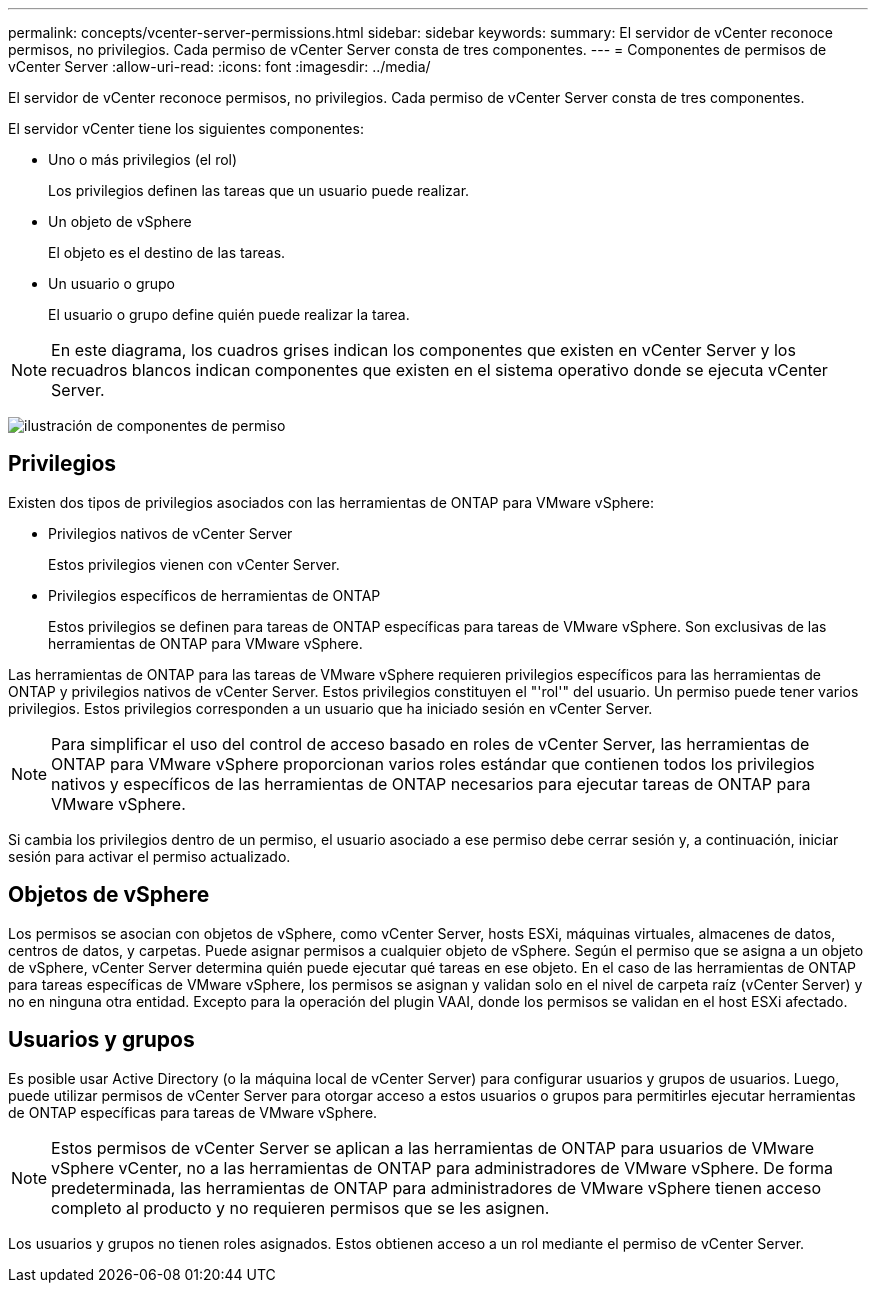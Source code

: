 ---
permalink: concepts/vcenter-server-permissions.html 
sidebar: sidebar 
keywords:  
summary: El servidor de vCenter reconoce permisos, no privilegios. Cada permiso de vCenter Server consta de tres componentes. 
---
= Componentes de permisos de vCenter Server
:allow-uri-read: 
:icons: font
:imagesdir: ../media/


[role="lead"]
El servidor de vCenter reconoce permisos, no privilegios. Cada permiso de vCenter Server consta de tres componentes.

El servidor vCenter tiene los siguientes componentes:

* Uno o más privilegios (el rol)
+
Los privilegios definen las tareas que un usuario puede realizar.

* Un objeto de vSphere
+
El objeto es el destino de las tareas.

* Un usuario o grupo
+
El usuario o grupo define quién puede realizar la tarea.




NOTE: En este diagrama, los cuadros grises indican los componentes que existen en vCenter Server y los recuadros blancos indican componentes que existen en el sistema operativo donde se ejecuta vCenter Server.

image:../media/permission-updated-graphic.gif["ilustración de componentes de permiso"]



== Privilegios

Existen dos tipos de privilegios asociados con las herramientas de ONTAP para VMware vSphere:

* Privilegios nativos de vCenter Server
+
Estos privilegios vienen con vCenter Server.

* Privilegios específicos de herramientas de ONTAP
+
Estos privilegios se definen para tareas de ONTAP específicas para tareas de VMware vSphere. Son exclusivas de las herramientas de ONTAP para VMware vSphere.



Las herramientas de ONTAP para las tareas de VMware vSphere requieren privilegios específicos para las herramientas de ONTAP y privilegios nativos de vCenter Server. Estos privilegios constituyen el "'rol'" del usuario. Un permiso puede tener varios privilegios. Estos privilegios corresponden a un usuario que ha iniciado sesión en vCenter Server.


NOTE: Para simplificar el uso del control de acceso basado en roles de vCenter Server, las herramientas de ONTAP para VMware vSphere proporcionan varios roles estándar que contienen todos los privilegios nativos y específicos de las herramientas de ONTAP necesarios para ejecutar tareas de ONTAP para VMware vSphere.

Si cambia los privilegios dentro de un permiso, el usuario asociado a ese permiso debe cerrar sesión y, a continuación, iniciar sesión para activar el permiso actualizado.



== Objetos de vSphere

Los permisos se asocian con objetos de vSphere, como vCenter Server, hosts ESXi, máquinas virtuales, almacenes de datos, centros de datos, y carpetas. Puede asignar permisos a cualquier objeto de vSphere. Según el permiso que se asigna a un objeto de vSphere, vCenter Server determina quién puede ejecutar qué tareas en ese objeto. En el caso de las herramientas de ONTAP para tareas específicas de VMware vSphere, los permisos se asignan y validan solo en el nivel de carpeta raíz (vCenter Server) y no en ninguna otra entidad. Excepto para la operación del plugin VAAI, donde los permisos se validan en el host ESXi afectado.



== Usuarios y grupos

Es posible usar Active Directory (o la máquina local de vCenter Server) para configurar usuarios y grupos de usuarios. Luego, puede utilizar permisos de vCenter Server para otorgar acceso a estos usuarios o grupos para permitirles ejecutar herramientas de ONTAP específicas para tareas de VMware vSphere.


NOTE: Estos permisos de vCenter Server se aplican a las herramientas de ONTAP para usuarios de VMware vSphere vCenter, no a las herramientas de ONTAP para administradores de VMware vSphere. De forma predeterminada, las herramientas de ONTAP para administradores de VMware vSphere tienen acceso completo al producto y no requieren permisos que se les asignen.

Los usuarios y grupos no tienen roles asignados. Estos obtienen acceso a un rol mediante el permiso de vCenter Server.
